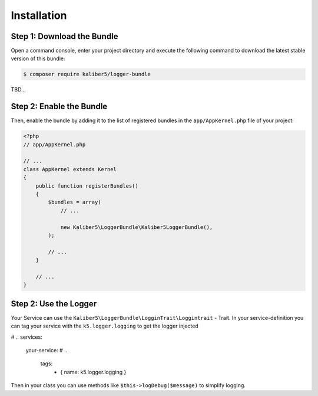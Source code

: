 Installation
============

Step 1: Download the Bundle
---------------------------

Open a command console, enter your project directory and execute the
following command to download the latest stable version of this bundle:

.. code-block:: bash

    $ composer require kaliber5/logger-bundle

TBD...


Step 2: Enable the Bundle
-------------------------

Then, enable the bundle by adding it to the list of registered bundles
in the ``app/AppKernel.php`` file of your project:

.. code-block:: php

    <?php
    // app/AppKernel.php

    // ...
    class AppKernel extends Kernel
    {
        public function registerBundles()
        {
            $bundles = array(
                // ...

                new Kaliber5\LoggerBundle\Kaliber5LoggerBundle(),
            );

            // ...
        }

        // ...
    }


Step 2: Use the Logger
----------------------

Your Service can use the ``Kaliber5\LoggerBundle\LogginTrait\Loggintrait`` - Trait. In
your service-definition you can tag your service with the ``k5.logger.logging`` to get the logger injected

.. code-block:: yml
# ..
services:
    your-service:
    # ..
        tags:
            - { name: k5.logger.logging }


Then in your class you can use methods like ``$this->logDebug($message)`` to simplify logging.